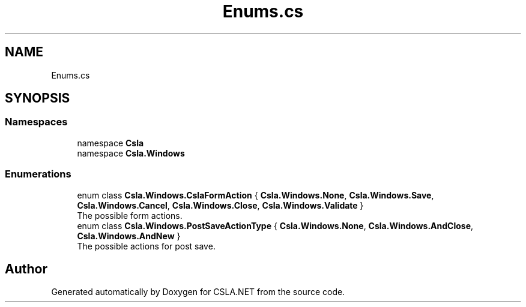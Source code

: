 .TH "Enums.cs" 3 "Thu Jul 22 2021" "Version 5.4.2" "CSLA.NET" \" -*- nroff -*-
.ad l
.nh
.SH NAME
Enums.cs
.SH SYNOPSIS
.br
.PP
.SS "Namespaces"

.in +1c
.ti -1c
.RI "namespace \fBCsla\fP"
.br
.ti -1c
.RI "namespace \fBCsla\&.Windows\fP"
.br
.in -1c
.SS "Enumerations"

.in +1c
.ti -1c
.RI "enum class \fBCsla\&.Windows\&.CslaFormAction\fP { \fBCsla\&.Windows\&.None\fP, \fBCsla\&.Windows\&.Save\fP, \fBCsla\&.Windows\&.Cancel\fP, \fBCsla\&.Windows\&.Close\fP, \fBCsla\&.Windows\&.Validate\fP }"
.br
.RI "The possible form actions\&. "
.ti -1c
.RI "enum class \fBCsla\&.Windows\&.PostSaveActionType\fP { \fBCsla\&.Windows\&.None\fP, \fBCsla\&.Windows\&.AndClose\fP, \fBCsla\&.Windows\&.AndNew\fP }"
.br
.RI "The possible actions for post save\&. "
.in -1c
.SH "Author"
.PP 
Generated automatically by Doxygen for CSLA\&.NET from the source code\&.

